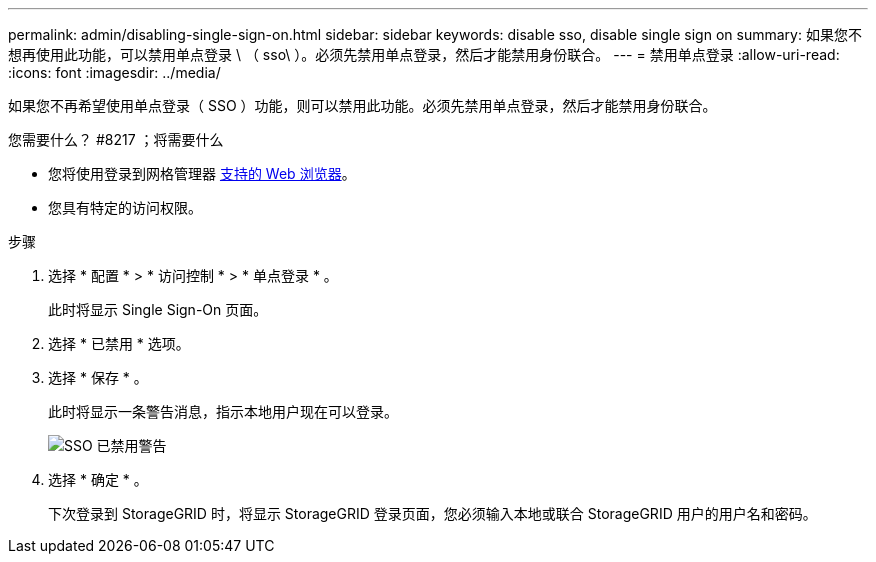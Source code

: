 ---
permalink: admin/disabling-single-sign-on.html 
sidebar: sidebar 
keywords: disable sso, disable single sign on 
summary: 如果您不想再使用此功能，可以禁用单点登录 \ （ sso\ ）。必须先禁用单点登录，然后才能禁用身份联合。 
---
= 禁用单点登录
:allow-uri-read: 
:icons: font
:imagesdir: ../media/


[role="lead"]
如果您不再希望使用单点登录（ SSO ）功能，则可以禁用此功能。必须先禁用单点登录，然后才能禁用身份联合。

.您需要什么？ #8217 ；将需要什么
* 您将使用登录到网格管理器 xref:../admin/web-browser-requirements.adoc[支持的 Web 浏览器]。
* 您具有特定的访问权限。


.步骤
. 选择 * 配置 * > * 访问控制 * > * 单点登录 * 。
+
此时将显示 Single Sign-On 页面。

. 选择 * 已禁用 * 选项。
. 选择 * 保存 * 。
+
此时将显示一条警告消息，指示本地用户现在可以登录。

+
image::../media/sso_status_disabled_warning.gif[SSO 已禁用警告]

. 选择 * 确定 * 。
+
下次登录到 StorageGRID 时，将显示 StorageGRID 登录页面，您必须输入本地或联合 StorageGRID 用户的用户名和密码。


